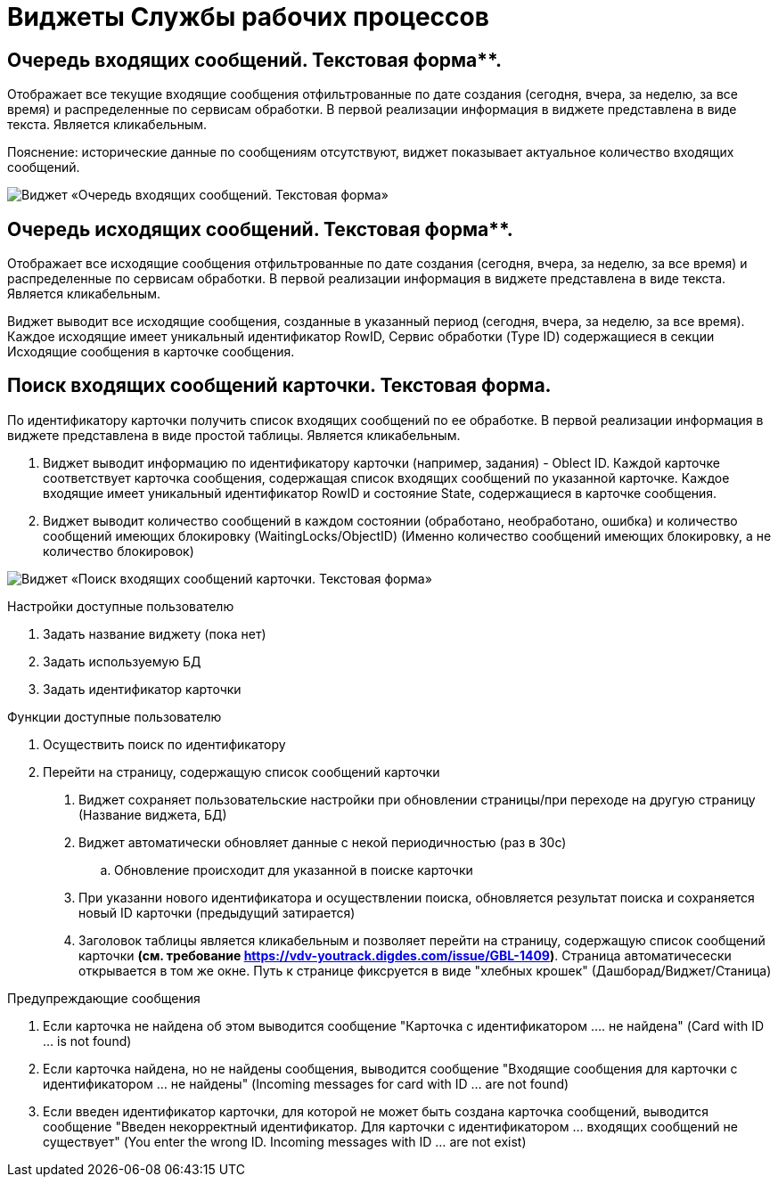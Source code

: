 = Виджеты Службы рабочих процессов

== Очередь входящих сообщений. Текстовая форма**.

Отображает все текущие входящие сообщения отфильтрованные по дате создания (сегодня, вчера, за неделю, за все время) и распределенные по сервисам обработки. В первой реализации информация в виджете представлена в виде текста. Является кликабельным.

Пояснение: исторические данные по сообщениям отсутствуют, виджет показывает актуальное количество входящих сообщений.

image::widgetWSInputMessageText.png[Виджет «Очередь входящих сообщений. Текстовая форма»]

== Очередь исходящих сообщений. Текстовая форма**.

Отображает все исходящие сообщения отфильтрованные по дате создания (сегодня, вчера, за неделю, за все время) и распределенные по сервисам обработки. В первой реализации информация в виджете представлена в виде текста. Является кликабельным.

Виджет выводит все исходящие сообщения, созданные в указанный период (сегодня, вчера, за неделю, за все время).  Каждое исходящие имеет уникальный идентификатор RowID, Сервис обработки (Type ID) содержащиеся в секции Исходящие сообщения в карточке сообщения.

== **Поиск входящих сообщений карточки. Текстовая форма**.

По идентификатору карточки получить список входящих сообщений по ее обработке. В первой реализации информация в виджете представлена в виде простой таблицы. Является кликабельным.

1.  Виджет выводит информацию по идентификатору карточки (например, задания) - Oblect ID. Каждой карточке соответствует карточка сообщения, содержащая список входящих сообщений по указанной карточке. Каждое входящие имеет уникальный идентификатор RowID и состояние State, содержащиеся в карточке сообщения.
2.  Виджет выводит количество сообщений в каждом состоянии (обработано, необработано, ошибка) и количество сообщений имеющих блокировку (WaitingLocks/ObjectID) (Именно количество сообщений имеющих блокировку, а не количество блокировок)

image::widgetWSFindMessageByCardText.png[Виджет «Поиск входящих сообщений карточки. Текстовая форма»]

Настройки доступные пользователю

1.  Задать название виджету (пока нет)
2.  Задать используемую БД
3.  Задать идентификатор карточки

Функции доступные пользователю

1. Осуществить поиск по идентификатору
2.  Перейти на страницу, содержащую список сообщений карточки

. Виджет сохраняет пользовательские настройки при обновлении страницы/при переходе на другую страницу (Название виджета, БД)
.  Виджет автоматически обновляет данные с некой периодичностью (раз в 30с)
..  Обновление происходит для указанной в поиске карточки
.  При указанни нового идентификатора и осуществлении поиска, обновляется результат поиска и сохраняется новый ID карточки (предыдущий затирается)
.  Заголовок таблицы является кликабельным и позволяет перейти на страницу, содержащую список сообщений карточки **(см. требование https://vdv-youtrack.digdes.com/issue/GBL-1409)**. Страница автоматичесески открывается в том же окне. Путь к странице фиксруется в виде "хлебных крошек" (Дашборад/Виджет/Станица)

.Предупреждающие сообщения
1.  Если карточка не найдена об этом выводится сообщение "Карточка с идентификатором .... не найдена" (Card with ID ... is not found)
2.  Если карточка найдена, но не найдены сообщения, выводится сообщение "Входящие сообщения для карточки с идентификатором ... не найдены" (Incoming messages for card with ID ... are not found)
3.  Если введен идентификатор карточки, для которой не может быть создана карточка сообщений, выводится сообщение "Введен некорректный идентификатор. Для карточки с идентификатором ... входящих сообщений не существует" (You enter the wrong ID. Incoming messages with ID ... are not exist)

